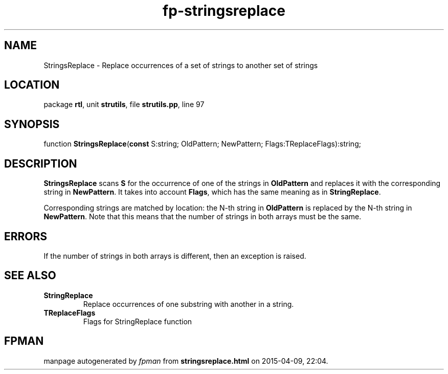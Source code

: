 .\" file autogenerated by fpman
.TH "fp-stringsreplace" 3 "2014-03-14" "fpman" "Free Pascal Programmer's Manual"
.SH NAME
StringsReplace - Replace occurrences of a set of strings to another set of strings
.SH LOCATION
package \fBrtl\fR, unit \fBstrutils\fR, file \fBstrutils.pp\fR, line 97
.SH SYNOPSIS
function \fBStringsReplace\fR(\fBconst\fR S:string; OldPattern; NewPattern; Flags:TReplaceFlags):string;
.SH DESCRIPTION
\fBStringsReplace\fR scans \fBS\fR for the occurrence of one of the strings in \fBOldPattern\fR and replaces it with the corresponding string in \fBNewPattern\fR. It takes into account \fBFlags\fR, which has the same meaning as in \fBStringReplace\fR.

Corresponding strings are matched by location: the N-th string in \fBOldPattern\fR is replaced by the N-th string in \fBNewPattern\fR. Note that this means that the number of strings in both arrays must be the same.


.SH ERRORS
If the number of strings in both arrays is different, then an exception is raised.


.SH SEE ALSO
.TP
.B StringReplace
Replace occurrences of one substring with another in a string.
.TP
.B TReplaceFlags
Flags for StringReplace function

.SH FPMAN
manpage autogenerated by \fIfpman\fR from \fBstringsreplace.html\fR on 2015-04-09, 22:04.

